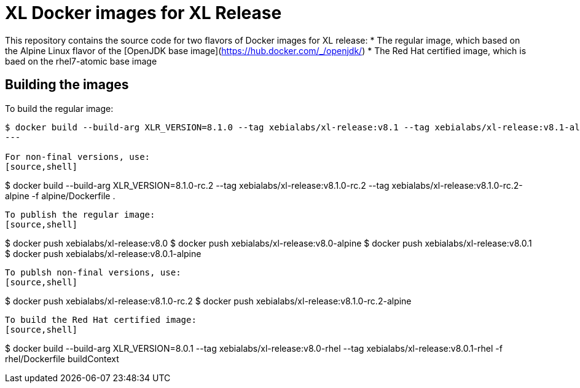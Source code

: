 = XL Docker images for XL Release

This repository contains the source code for two flavors of Docker images for XL release:
* The regular image, which based on the Alpine Linux flavor of the [OpenJDK base image](https://hub.docker.com/_/openjdk/)
* The Red Hat certified image, which is baed on the rhel7-atomic base image



== Building the images

To build the regular image:
[source,shell]
----
$ docker build --build-arg XLR_VERSION=8.1.0 --tag xebialabs/xl-release:v8.1 --tag xebialabs/xl-release:v8.1-alpine --tag xebialabs/xl-release:v8.1.0 --tag xebialabs/xl-release:v8.1.0-alpine -f alpine/Dockerfile .
---

For non-final versions, use:
[source,shell]
----
$ docker build --build-arg XLR_VERSION=8.1.0-rc.2 --tag xebialabs/xl-release:v8.1.0-rc.2 --tag xebialabs/xl-release:v8.1.0-rc.2-alpine -f alpine/Dockerfile .
----

To publish the regular image:
[source,shell]
----
$ docker push xebialabs/xl-release:v8.0
$ docker push xebialabs/xl-release:v8.0-alpine
$ docker push xebialabs/xl-release:v8.0.1
$ docker push xebialabs/xl-release:v8.0.1-alpine
----

To publsh non-final versions, use:
[source,shell]
----
$ docker push xebialabs/xl-release:v8.1.0-rc.2
$ docker push xebialabs/xl-release:v8.1.0-rc.2-alpine
----


To build the Red Hat certified image:
[source,shell]
----
$ docker build --build-arg XLR_VERSION=8.0.1 --tag xebialabs/xl-release:v8.0-rhel --tag xebialabs/xl-release:v8.0.1-rhel -f rhel/Dockerfile buildContext
----

